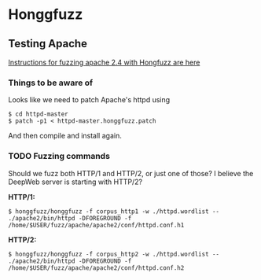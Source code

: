 * Honggfuzz

** Testing Apache

   [[https://github.com/google/honggfuzz/tree/master/examples/apache-httpd][Instructions for fuzzing apache 2.4 with Hongfuzz are here]]

*** Things to be aware of

    Looks like we need to patch Apache's httpd using

    #+BEGIN_EXAMPLE
      $ cd httpd-master
      $ patch -p1 < httpd-master.honggfuzz.patch
    #+END_EXAMPLE

    And then compile and install again.

*** TODO Fuzzing commands

    Should we fuzz both HTTP/1 and HTTP/2, or just one of those? I
    believe the DeepWeb server is starting with HTTP/2?

    *HTTP/1:*

    #+BEGIN_EXAMPLE
      $ honggfuzz/honggfuzz -f corpus_http1 -w ./httpd.wordlist -- ./apache2/bin/httpd -DFOREGROUND -f  /home/$USER/fuzz/apache/apache2/conf/httpd.conf.h1
    #+END_EXAMPLE

    *HTTP/2:*

    #+BEGIN_EXAMPLE
      $ honggfuzz/honggfuzz -f corpus_http2 -w ./httpd.wordlist -- ./apache2/bin/httpd -DFOREGROUND -f /home/$USER/fuzz/apache/apache2/conf/httpd.conf.h2
    #+END_EXAMPLE
